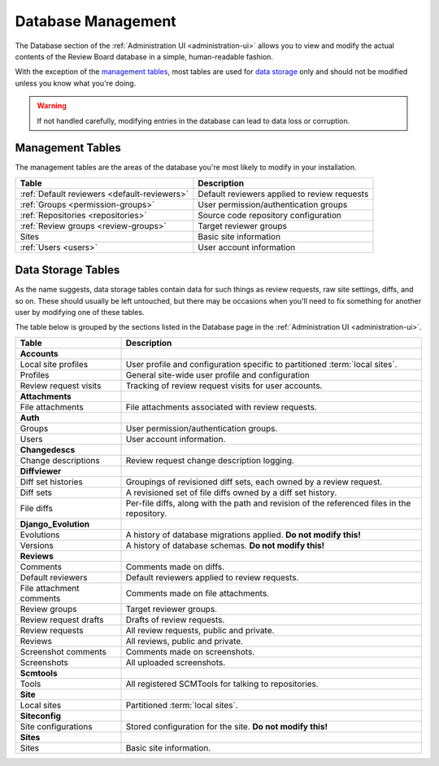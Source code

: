 .. _database-management:

===================
Database Management
===================

The Database section of the :ref:`Administration UI <administration-ui>`
allows you to view and modify the actual contents of the Review Board database
in a simple, human-readable fashion.

With the exception of the `management tables`_, most tables are used for
`data storage`_ only and should not be modified unless you know what you're
doing.

.. warning:: If not handled carefully, modifying entries in the database
             can lead to data loss or corruption.


Management Tables
=================

The management tables are the areas of the database you're most likely to
modify in your installation.


+-------------------------+----------------------------------------------+
| Table                   | Description                                  |
+=========================+==============================================+
| :ref:`Default reviewers | Default reviewers applied to review requests |
| <default-reviewers>`    |                                              |
+-------------------------+----------------------------------------------+
| :ref:`Groups            | User permission/authentication groups        |
| <permission-groups>`    |                                              |
+-------------------------+----------------------------------------------+
| :ref:`Repositories      | Source code repository configuration         |
| <repositories>`         |                                              |
+-------------------------+----------------------------------------------+
| :ref:`Review groups     | Target reviewer groups                       |
| <review-groups>`        |                                              |
+-------------------------+----------------------------------------------+
| Sites                   | Basic site information                       |
+-------------------------+----------------------------------------------+
| :ref:`Users <users>`    | User account information                     |
+-------------------------+----------------------------------------------+


.. _data storage:

Data Storage Tables
===================

As the name suggests, data storage tables contain data for such things as
review requests, raw site settings, diffs, and so on. These should usually be
left untouched, but there may be occasions when you'll need to fix something
for another user by modifying one of these tables.

The table below is grouped by the sections listed in the Database page in the
:ref:`Administration UI <administration-ui>`.


======================== ==================================================
Table                    Description
======================== ==================================================
**Accounts**
------------------------ --------------------------------------------------
Local site profiles      User profile and configuration specific to
                         partitioned :term:`local sites`.
Profiles                 General site-wide user profile and configuration
Review request visits    Tracking of review request visits for user
                         accounts.

**Attachments**
------------------------ --------------------------------------------------
File attachments         File attachments associated with review requests.

**Auth**
------------------------ --------------------------------------------------
Groups                   User permission/authentication groups.
Users                    User account information.

**Changedescs**
------------------------ --------------------------------------------------
Change descriptions      Review request change description logging.

**Diffviewer**
------------------------ --------------------------------------------------
Diff set histories       Groupings of revisioned diff sets, each owned by a
                         review request.
Diff sets                A revisioned set of file diffs owned by a diff set
                         history.
File diffs               Per-file diffs, along with the path and revision
                         of the referenced files in the repository.

**Django_Evolution**
------------------------ --------------------------------------------------
Evolutions               A history of database migrations applied.
                         **Do not modify this!**
Versions                 A history of database schemas.
                         **Do not modify this!**

**Reviews**
------------------------ --------------------------------------------------
Comments                 Comments made on diffs.
Default reviewers        Default reviewers applied to review requests.
File attachment comments Comments made on file attachments.
Review groups            Target reviewer groups.
Review request drafts    Drafts of review requests.
Review requests          All review requests, public and private.
Reviews                  All reviews, public and private.
Screenshot comments      Comments made on screenshots.
Screenshots              All uploaded screenshots.

**Scmtools**
------------------------ --------------------------------------------------
Tools                    All registered SCMTools for talking to repositories.

**Site**
------------------------ --------------------------------------------------
Local sites              Partitioned :term:`local sites`.

**Siteconfig**
------------------------ --------------------------------------------------
Site configurations      Stored configuration for the site.
                         **Do not modify this!**

**Sites**
------------------------ --------------------------------------------------
Sites                    Basic site information.

======================== ==================================================

